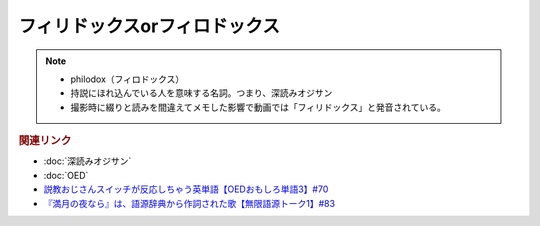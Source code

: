 フィリドックスorフィロドックス
==========================================================
.. note:: 
  * philodox（フィロドックス）
  * 持説にほれ込んでいる人を意味する名詞。つまり、深読みオジサン
  * 撮影時に綴りと読みを間違えてメモした影響で動画では「フィリドックス」と発音されている。
  

.. rubric:: 関連リンク
* :doc:`深読みオジサン` 
* :doc:`OED` 
* `説教おじさんスイッチが反応しちゃう英単語【OEDおもしろ単語3】#70`_
* `『満月の夜なら』は、語源辞典から作詞された歌【無限語源トーク1】#83`_

.. _説教おじさんスイッチが反応しちゃう英単語【OEDおもしろ単語3】#70: https://www.youtube.com/watch?v=-d742iuB7L0
.. _『満月の夜なら』は、語源辞典から作詞された歌【無限語源トーク1】#83: https://www.youtube.com/watch?v=2UXylDl-HIY
